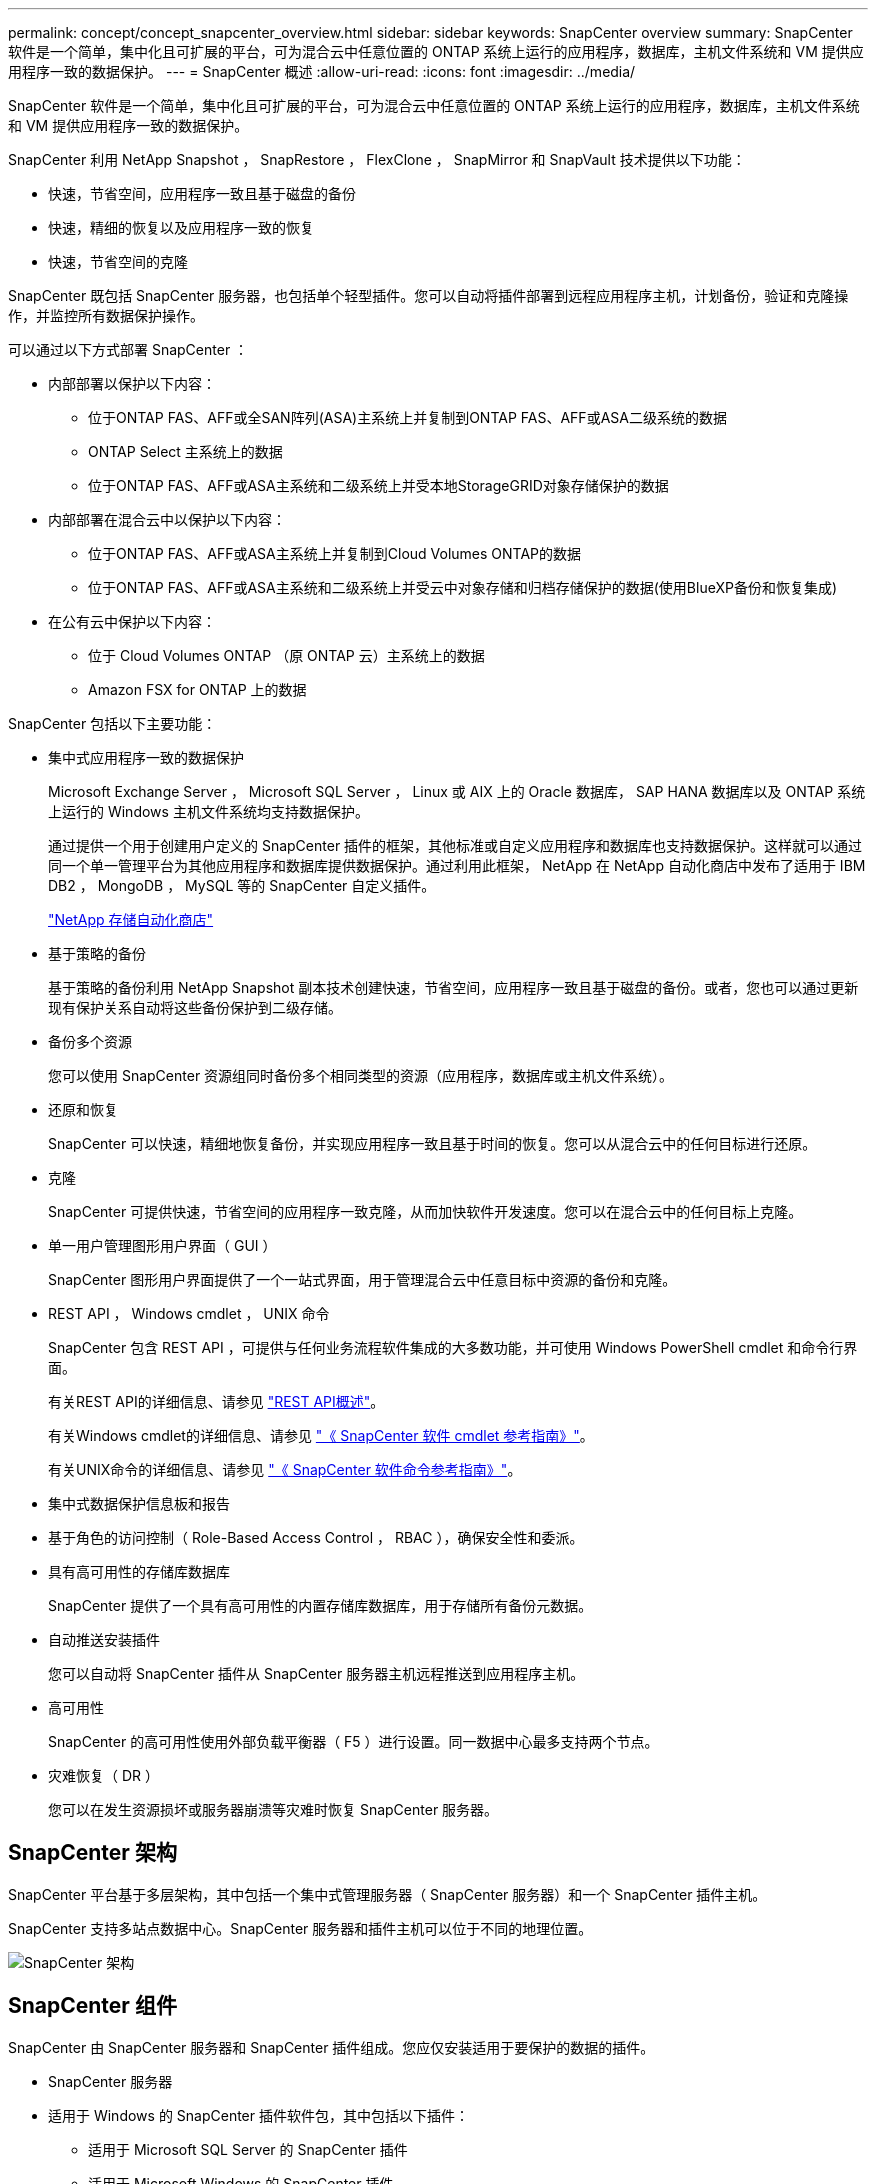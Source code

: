 ---
permalink: concept/concept_snapcenter_overview.html 
sidebar: sidebar 
keywords: SnapCenter overview 
summary: SnapCenter 软件是一个简单，集中化且可扩展的平台，可为混合云中任意位置的 ONTAP 系统上运行的应用程序，数据库，主机文件系统和 VM 提供应用程序一致的数据保护。 
---
= SnapCenter 概述
:allow-uri-read: 
:icons: font
:imagesdir: ../media/


[role="lead"]
SnapCenter 软件是一个简单，集中化且可扩展的平台，可为混合云中任意位置的 ONTAP 系统上运行的应用程序，数据库，主机文件系统和 VM 提供应用程序一致的数据保护。

SnapCenter 利用 NetApp Snapshot ， SnapRestore ， FlexClone ， SnapMirror 和 SnapVault 技术提供以下功能：

* 快速，节省空间，应用程序一致且基于磁盘的备份
* 快速，精细的恢复以及应用程序一致的恢复
* 快速，节省空间的克隆


SnapCenter 既包括 SnapCenter 服务器，也包括单个轻型插件。您可以自动将插件部署到远程应用程序主机，计划备份，验证和克隆操作，并监控所有数据保护操作。

可以通过以下方式部署 SnapCenter ：

* 内部部署以保护以下内容：
+
** 位于ONTAP FAS、AFF或全SAN阵列(ASA)主系统上并复制到ONTAP FAS、AFF或ASA二级系统的数据
** ONTAP Select 主系统上的数据
** 位于ONTAP FAS、AFF或ASA主系统和二级系统上并受本地StorageGRID对象存储保护的数据


* 内部部署在混合云中以保护以下内容：
+
** 位于ONTAP FAS、AFF或ASA主系统上并复制到Cloud Volumes ONTAP的数据
** 位于ONTAP FAS、AFF或ASA主系统和二级系统上并受云中对象存储和归档存储保护的数据(使用BlueXP备份和恢复集成)


* 在公有云中保护以下内容：
+
** 位于 Cloud Volumes ONTAP （原 ONTAP 云）主系统上的数据
** Amazon FSX for ONTAP 上的数据




SnapCenter 包括以下主要功能：

* 集中式应用程序一致的数据保护
+
Microsoft Exchange Server ， Microsoft SQL Server ， Linux 或 AIX 上的 Oracle 数据库， SAP HANA 数据库以及 ONTAP 系统上运行的 Windows 主机文件系统均支持数据保护。

+
通过提供一个用于创建用户定义的 SnapCenter 插件的框架，其他标准或自定义应用程序和数据库也支持数据保护。这样就可以通过同一个单一管理平台为其他应用程序和数据库提供数据保护。通过利用此框架， NetApp 在 NetApp 自动化商店中发布了适用于 IBM DB2 ， MongoDB ， MySQL 等的 SnapCenter 自定义插件。

+
https://automationstore.netapp.com/home.shtml["NetApp 存储自动化商店"^]

* 基于策略的备份
+
基于策略的备份利用 NetApp Snapshot 副本技术创建快速，节省空间，应用程序一致且基于磁盘的备份。或者，您也可以通过更新现有保护关系自动将这些备份保护到二级存储。

* 备份多个资源
+
您可以使用 SnapCenter 资源组同时备份多个相同类型的资源（应用程序，数据库或主机文件系统）。

* 还原和恢复
+
SnapCenter 可以快速，精细地恢复备份，并实现应用程序一致且基于时间的恢复。您可以从混合云中的任何目标进行还原。

* 克隆
+
SnapCenter 可提供快速，节省空间的应用程序一致克隆，从而加快软件开发速度。您可以在混合云中的任何目标上克隆。

* 单一用户管理图形用户界面（ GUI ）
+
SnapCenter 图形用户界面提供了一个一站式界面，用于管理混合云中任意目标中资源的备份和克隆。

* REST API ， Windows cmdlet ， UNIX 命令
+
SnapCenter 包含 REST API ，可提供与任何业务流程软件集成的大多数功能，并可使用 Windows PowerShell cmdlet 和命令行界面。

+
有关REST API的详细信息、请参见 https://docs.netapp.com/us-en/snapcenter/sc-automation/overview_rest_apis.html["REST API概述"]。

+
有关Windows cmdlet的详细信息、请参见 https://library.netapp.com/ecm/ecm_download_file/ECMLP2886205["《 SnapCenter 软件 cmdlet 参考指南》"^]。

+
有关UNIX命令的详细信息、请参见 https://library.netapp.com/ecm/ecm_download_file/ECMLP2886206["《 SnapCenter 软件命令参考指南》"^]。

* 集中式数据保护信息板和报告
* 基于角色的访问控制（ Role-Based Access Control ， RBAC ），确保安全性和委派。
* 具有高可用性的存储库数据库
+
SnapCenter 提供了一个具有高可用性的内置存储库数据库，用于存储所有备份元数据。

* 自动推送安装插件
+
您可以自动将 SnapCenter 插件从 SnapCenter 服务器主机远程推送到应用程序主机。

* 高可用性
+
SnapCenter 的高可用性使用外部负载平衡器（ F5 ）进行设置。同一数据中心最多支持两个节点。

* 灾难恢复（ DR ）
+
您可以在发生资源损坏或服务器崩溃等灾难时恢复 SnapCenter 服务器。





== SnapCenter 架构

SnapCenter 平台基于多层架构，其中包括一个集中式管理服务器（ SnapCenter 服务器）和一个 SnapCenter 插件主机。

SnapCenter 支持多站点数据中心。SnapCenter 服务器和插件主机可以位于不同的地理位置。

image::../media/snapcenter_architecture.gif[SnapCenter 架构]



== SnapCenter 组件

SnapCenter 由 SnapCenter 服务器和 SnapCenter 插件组成。您应仅安装适用于要保护的数据的插件。

* SnapCenter 服务器
* 适用于 Windows 的 SnapCenter 插件软件包，其中包括以下插件：
+
** 适用于 Microsoft SQL Server 的 SnapCenter 插件
** 适用于 Microsoft Windows 的 SnapCenter 插件
** 适用于 Microsoft Exchange Server 的 SnapCenter 插件
** 适用于 SAP HANA 数据库的 SnapCenter 插件


* 适用于 Linux 的 SnapCenter 插件软件包，其中包括以下插件：
+
** 适用于 Oracle 数据库的 SnapCenter 插件
** 适用于 SAP HANA 数据库的 SnapCenter 插件
** 适用于 UNIX 的 SnapCenter 插件
+

NOTE: 适用于 UNIX 的 SnapCenter 插件不是独立插件，不能单独安装。在安装适用于 Oracle 数据库的 SnapCenter 插件或适用于 SAP HANA 数据库的 SnapCenter 插件时，系统会自动安装此插件。



* 适用于 AIX 的 SnapCenter 插件软件包，其中包括以下插件：
+
** 适用于 Oracle 数据库的 SnapCenter 插件
** 适用于 UNIX 的 SnapCenter 插件
+

NOTE: 适用于 UNIX 的 SnapCenter 插件不是独立插件，不能单独安装。安装适用于 Oracle 数据库的 SnapCenter 插件时，系统会自动安装此插件。



* SnapCenter 自定义插件
+
自定义插件受社区支持，可从下载 https://automationstore.netapp.com/home.shtml["NetApp 存储自动化商店"^]。



适用于 VMware vSphere 的 SnapCenter 插件（以前称为 NetApp 数据代理）是一个独立的虚拟设备，支持在虚拟化数据库和文件系统上执行 SnapCenter 数据保护操作。



== SnapCenter 服务器

SnapCenter 服务器包括一个 Web 服务器，一个基于 HTML5 的集中式用户界面， PowerShell cmdlet ， REST API 和 SnapCenter 存储库。

SnapCenter 可在一个用户界面中跨多个 SnapCenter 服务器实现高可用性和水平扩展。您可以使用外部负载平衡器（ F5 ）来实现高可用性。对于具有数千台主机的大型环境，添加多个 SnapCenter 服务器有助于平衡负载。

* 如果您使用的是适用于 Windows 的 SnapCenter 插件软件包，则主机代理将在 SnapCenter 服务器和 Windows 插件主机上运行。主机代理会在远程 Windows 主机上本机执行计划，对于 Microsoft SQL Server ，计划会在本地 SQL 实例上执行。
+
SnapCenter 服务器通过主机代理与 Windows 插件进行通信。

* 如果您使用的是适用于 Linux 的 SnapCenter 插件软件包或适用于 AIX 的 SnapCenter 插件软件包，则计划将作为 Windows 任务计划在 SnapCenter 服务器上执行。
+
** 对于适用于 Oracle 数据库的 SnapCenter 插件，在 SnapCenter 服务器主机上运行的主机代理会与在 Linux 或 AIX 主机上运行的 SnapCenter 插件加载程序（ SPL ）进行通信，以执行不同的数据保护操作。
** 对于适用于 SAP HANA 数据库的 SnapCenter 插件和 SnapCenter 自定义插件， SnapCenter 服务器通过在主机上运行的 SCCore 代理与这些插件进行通信。




SnapCenter 服务器和插件使用 HTTPS 与主机代理进行通信。有关 SnapCenter 操作的信息存储在 SnapCenter 存储库中。


NOTE: SnapCenter支持对Windows主机使用非联合命名空间。如果在使用不连续命名空间时遇到问题、请参见 https://kb.netapp.com/mgmt/SnapCenter/SnapCenter_is_unable_to_discover_resources_when_using_disjoint_namespace["使用非联合命名空间时、SnapCenter无法发现资源"]。



== SnapCenter 插件

每个 SnapCenter 插件都支持特定环境，数据库和应用程序。

|===
| 插件名称 | 包含在安装包中 | 需要其他插件 | 安装在主机上 | 支持的平台 


 a| 
适用于 SQL Server 的插件
 a| 
适用于 Windows 的插件软件包
 a| 
适用于 Windows 的插件
 a| 
SQL Server 主机
 a| 
Windows



 a| 
适用于 Windows 的插件
 a| 
适用于 Windows 的插件软件包
 a| 
 a| 
Windows 主机
 a| 
Windows



 a| 
适用于 Exchange 的插件
 a| 
适用于 Windows 的插件软件包
 a| 
适用于 Windows 的插件
 a| 
Exchange Server 主机
 a| 
Windows



 a| 
适用于 Oracle 数据库的插件
 a| 
适用于 Linux 的插件软件包和适用于 AIX 的插件软件包
 a| 
适用于 UNIX 的插件
 a| 
Oracle 主机
 a| 
Linux 或 AIX



 a| 
适用于 SAP HANA 数据库的插件
 a| 
适用于 Linux 的插件软件包和适用于 Windows 的插件软件包
 a| 
适用于 UNIX 的插件或适用于 Windows 的插件
 a| 
HDBSQL 客户端主机
 a| 
Linux 或 Windows



 a| 
自定义插件
 a| 
https://automationstore.netapp.com/home.shtml["NetApp 存储自动化商店"^]
 a| 
对于文件系统备份，请使用适用于 Windows 的插件
 a| 
自定义应用程序主机
 a| 
Linux 或 Windows

|===

NOTE: 适用于 VMware vSphere 的 SnapCenter 插件支持对虚拟机（ VM ），数据存储库和虚拟机磁盘（ VMDK ）执行崩溃状态一致和 VM 一致的备份和还原操作，并支持 SnapCenter 应用程序专用插件，以保护虚拟化数据库和文件系统的应用程序一致的备份和还原操作。

对于 SnapCenter 4.1.1 用户，适用于 VMware vSphere 的 SnapCenter 插件 4.1.1 文档提供了有关保护虚拟化数据库和文件系统的信息。对于 SnapCenter 4.2.x 用户，即 NetApp Data Broker 1.0 和 1.0.1 ，文档提供了有关使用适用于 VMware vSphere 的 SnapCenter 插件保护虚拟化数据库和文件系统的信息，该插件由基于 Linux 的 NetApp 数据代理虚拟设备（开放式虚拟设备格式）提供。对于使用 SnapCenter 4.3 或更高版本的用户， https://docs.netapp.com/us-en/sc-plugin-vmware-vsphere/index.html["适用于 VMware vSphere 的 SnapCenter 插件文档"^] 提供有关使用适用于 VMware vSphere 的基于 Linux 的 SnapCenter 插件虚拟设备（开放式虚拟设备格式）保护虚拟化数据库和文件系统的信息。



=== 适用于 Microsoft SQL Server 的 SnapCenter 插件功能

* 自动对 SnapCenter 环境中的 Microsoft SQL Server 数据库执行应用程序感知备份，还原和克隆操作。
* 在部署适用于 VMware vSphere 的 SnapCenter 插件并向 SnapCenter 注册此插件时，支持 VMDK 和原始设备映射（ RDM ） LUN 上的 Microsoft SQL Server 数据库
* 仅支持配置 SMB 共享。不支持在 SMB 共享上备份 SQL Server 数据库。
* 支持将备份从适用于 Microsoft SQL Server 的 SnapManager 导入到 SnapCenter 。




=== 适用于 Microsoft Windows 的 SnapCenter 插件功能

* 为 SnapCenter 环境中 Windows 主机上运行的其他插件启用应用程序感知型数据保护
* 自动对 SnapCenter 环境中的 Microsoft 文件系统执行应用程序感知型备份，还原和克隆操作
* 支持 Windows 主机的存储配置， Snapshot 副本一致性和空间回收
+

NOTE: 适用于 Windows 的插件在物理和 RDM LUN 上配置 SMB 共享和 Windows 文件系统，但不支持在 SMB 共享上对 Windows 文件系统执行备份操作。





=== 适用于 Microsoft Exchange Server 的 SnapCenter 插件功能

* 为 SnapCenter 环境中的 Microsoft Exchange Server 数据库和数据库可用性组（ DAG ）自动执行应用程序感知型备份和还原操作
* 在部署适用于 VMware vSphere 的 SnapCenter 插件并向 SnapCenter 注册此插件时，支持 RDM LUN 上的虚拟化 Exchange Server




=== 适用于 Oracle 数据库的 SnapCenter 插件功能

* 自动执行应用程序感知型备份，还原，恢复，验证，挂载， 在 SnapCenter 环境中卸载和克隆 Oracle 数据库的操作
* 支持适用于 SAP 的 Oracle 数据库，但不提供 SAP BR* 工具集成




=== 适用于 UNIX 的 SnapCenter 插件功能

* 允许适用于 Oracle 数据库的插件通过处理 Linux 或 AIX 系统上的底层主机存储堆栈在 Oracle 数据库上执行数据保护操作
* 在运行 ONTAP 的存储系统上支持网络文件系统（ NFS ）和存储区域网络（ SAN ）协议。
* 对于 Linux 系统，在部署适用于 VMware vSphere 的 SnapCenter 插件并向 SnapCenter 注册此插件时，支持 VMDK 和 RDM LUN 上的 Oracle 数据库。
* 支持 SAN 文件系统和 LVM 布局上的 Mount Guard for AIX 。
* 仅支持对 SAN 文件系统和 AIX 系统的 LVM 布局进行实时日志记录的增强型日志文件系统（ JFS2 ）。
+
支持基于 SAN 设备构建的 SAN 原生设备，文件系统和 LVM 布局。





=== 适用于 SAP HANA 数据库的 SnapCenter 插件功能

* 自动对 SnapCenter 环境中的 SAP HANA 数据库进行应用程序感知型备份，还原和克隆




=== SnapCenter 自定义插件功能

* 支持自定义插件来管理其他 SnapCenter 插件不支持的应用程序或数据库。自定义插件不会在 SnapCenter 安装过程中提供。
* 支持在另一个卷上为备份集创建镜像副本，并执行磁盘到磁盘备份复制。
* 同时支持 Windows 和 Linux 环境。在 Windows 环境中，通过自定义插件的自定义应用程序可以选择使用适用于 Microsoft Windows 的 SnapCenter 插件进行文件系统一致的备份。


可以从下载适用于 SnapCenter 软件的 MySQL ， DB2 和 MongoDB 自定义插件示例 https://automationstore.netapp.com/home.shtml["NetApp 存储自动化商店"^]。


NOTE: MySQL ， DB2 和 MongoDB 自定义插件仅可通过 NetApp 社区获得支持。

NetApp 支持创建和使用自定义插件的功能；但是， NetApp 不支持您创建的自定义插件。

有关详细信息，请参见 link:../protect-scc/concept_develop_a_plug_in_for_your_application.html["为您的应用程序开发一个插件"]



== SnapCenter 存储库

SnapCenter 存储库有时称为 NSM 数据库，用于存储每个 SnapCenter 操作的信息和元数据。

默认情况下，在安装 SnapCenter 服务器时会安装 MySQL 服务器存储库数据库。如果已安装 MySQL 服务器，而您正在执行 SnapCenter 服务器的全新安装，则应卸载 MySQL 服务器。

SnapCenter 支持使用 MySQL Server 5.7.25 或更高版本作为 SnapCenter 存储库数据库。如果您使用的是早期版本的 MySQL 服务器和早期版本的 SnapCenter ，则在 SnapCenter 升级期间， MySQL 服务器将升级到 5.7.25 或更高版本。

SnapCenter 存储库存储以下信息和元数据：

* 备份，克隆，还原和验证元数据
* 报告，作业和事件信息
* 主机和插件信息
* 角色，用户和权限详细信息
* 存储系统连接信息

